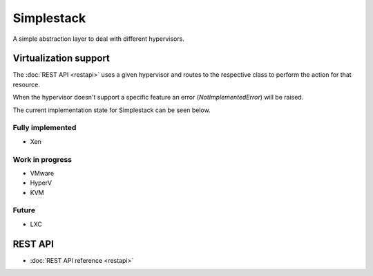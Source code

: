 ===========
Simplestack
===========

A simple abstraction layer to deal with different hypervisors.


Virtualization support
======================

The :doc:`REST API <restapi>` uses a given hypervisor and routes
to the respective class to perform the action for that resource.

When the hypervisor doesn't support a specific feature an error
(*NotImplementedError*) will be raised.

The current implementation state for Simplestack can be seen below.


Fully implemented
-----------------

* Xen

Work in progress
----------------

* VMware
* HyperV
* KVM

Future
------

* LXC


REST API
========

* :doc:`REST API reference <restapi>`
